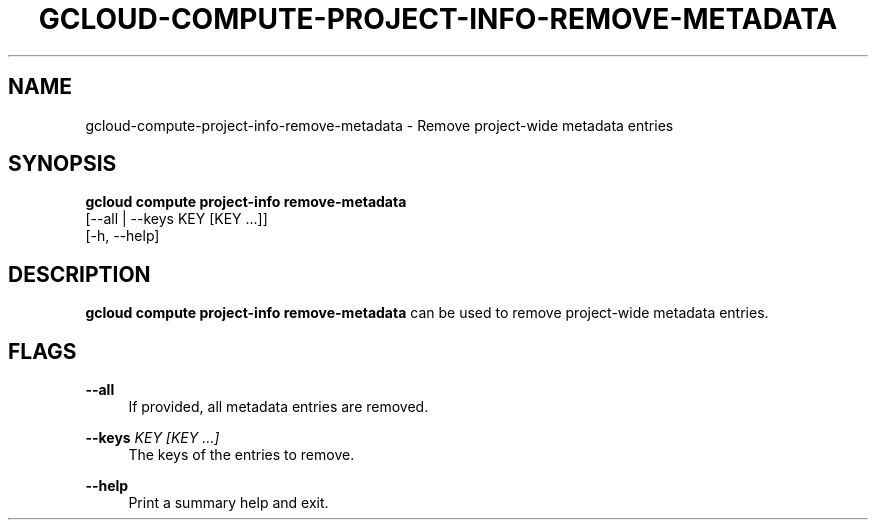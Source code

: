 '\" t
.TH "GCLOUD\-COMPUTE\-PROJECT\-INFO\-REMOVE\-METADATA" "1"
.ie \n(.g .ds Aq \(aq
.el       .ds Aq '
.nh
.ad l
.SH "NAME"
gcloud-compute-project-info-remove-metadata \- Remove project\-wide metadata entries
.SH "SYNOPSIS"
.sp
.nf
\fBgcloud compute project\-info remove\-metadata\fR
  [\-\-all | \-\-keys KEY [KEY \&...]]
  [\-h, \-\-help]
.fi
.SH "DESCRIPTION"
.sp
\fBgcloud compute project\-info remove\-metadata\fR can be used to remove project\-wide metadata entries\&.
.SH "FLAGS"
.PP
\fB\-\-all\fR
.RS 4
If provided, all metadata entries are removed\&.
.RE
.PP
\fB\-\-keys\fR \fIKEY [KEY \&...]\fR
.RS 4
The keys of the entries to remove\&.
.RE
.PP
\fB\-\-help\fR
.RS 4
Print a summary help and exit\&.
.RE
